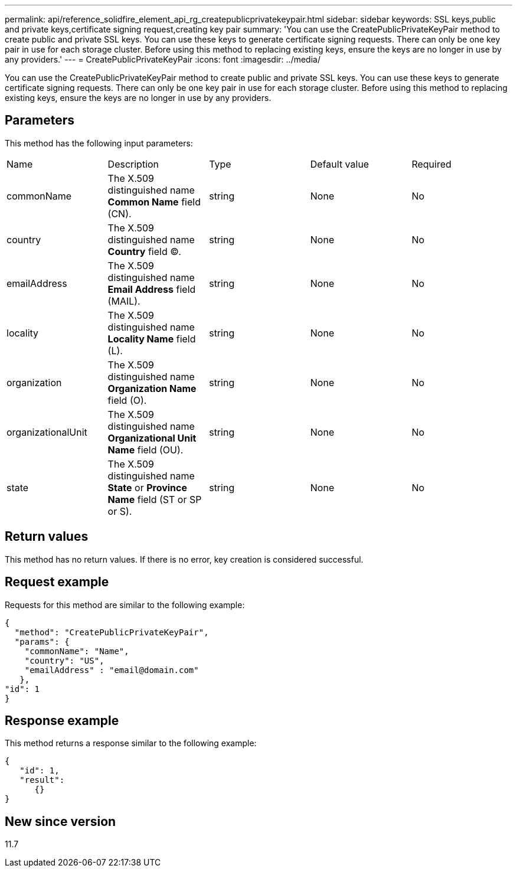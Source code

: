 ---
permalink: api/reference_solidfire_element_api_rg_createpublicprivatekeypair.html
sidebar: sidebar
keywords: SSL keys,public and private keys,certificate signing request,creating key pair
summary: 'You can use the CreatePublicPrivateKeyPair method to create public and private SSL keys. You can use these keys to generate certificate signing requests. There can only be one key pair in use for each storage cluster. Before using this method to replacing existing keys, ensure the keys are no longer in use by any providers.'
---
= CreatePublicPrivateKeyPair
:icons: font
:imagesdir: ../media/

[.lead]
You can use the CreatePublicPrivateKeyPair method to create public and private SSL keys. You can use these keys to generate certificate signing requests. There can only be one key pair in use for each storage cluster. Before using this method to replacing existing keys, ensure the keys are no longer in use by any providers.

== Parameters

This method has the following input parameters:

|===
| Name| Description| Type| Default value| Required
a|
commonName
a|
The X.509 distinguished name *Common Name* field (CN).
a|
string
a|
None
a|
No
a|
country
a|
The X.509 distinguished name *Country* field (C).
a|
string
a|
None
a|
No
a|
emailAddress
a|
The X.509 distinguished name *Email Address* field (MAIL).
a|
string
a|
None
a|
No
a|
locality
a|
The X.509 distinguished name *Locality Name* field (L).
a|
string
a|
None
a|
No
a|
organization
a|
The X.509 distinguished name *Organization Name* field (O).
a|
string
a|
None
a|
No
a|
organizationalUnit
a|
The X.509 distinguished name *Organizational Unit Name* field (OU).
a|
string
a|
None
a|
No
a|
state
a|
The X.509 distinguished name *State* or *Province Name* field (ST or SP or S).
a|
string
a|
None
a|
No
|===

== Return values

This method has no return values. If there is no error, key creation is considered successful.

== Request example

Requests for this method are similar to the following example:

----
{
  "method": "CreatePublicPrivateKeyPair",
  "params": {
    "commonName": "Name",
    "country": "US",
    "emailAddress" : "email@domain.com"
   },
"id": 1
}
----

== Response example

This method returns a response similar to the following example:

----
{
   "id": 1,
   "result":
      {}
}
----

== New since version

11.7

